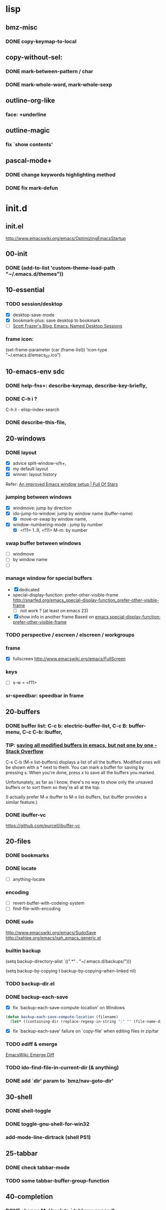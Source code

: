 

* lisp
** bmz-misc
*** DONE copy-keymap-to-local

** copy-without-sel: 
*** DONE mark-between-pattern / char
*** DONE mark-whole-word, mark-whole-sexp

** outline-org-like
*** face: +underline

** outline-magic
*** fix `show contents'

** pascal-mode+
*** DONE change keywords highlighting method
*** DONE fix mark-defun

* init.d
** init.el
http://www.emacswiki.org/emacs/OptimizingEmacsStartup

** 00-init
*** DONE (add-to-list 'custom-theme-load-path "~/.emacs.d/themes"))

** 10-essential
*** TODO session/desktop
   - [X] desktop-save-mode
   - [X] bookmark-plus: save desktop to bookmark
   - [ ] [[http://scottfrazersblog.blogspot.com/2009/12/emacs-named-desktop-sessions.html][Scott Frazer's Blog: Emacs: Named Desktop Sessions]]
*** frame icon: 
(set-frame-parameter (car (frame-list)) 'icon-type "~/.emacs.d/emacs_07.ico")

** 10-emacs-env sdc
*** DONE help-fns+: describe-keymap, describe-key-briefly, 
*** DONE C-h i ?
C-h il - elisp-index-search
*** DONE describe-this-file, 

** 20-windows
*** DONE layout
  - [X] advice split-window-v/h+, 
  - [X] my default layout
  - [X] winner: layout history 
  Refer: [[http://fullofsta.rs/2012/01/an-improved-emacs-window-setup/][An improved Emacs window setup | Full Of Stars]]

*** jumping between windows 
  - [X] windmove: jump by direction
  - [X] ido-jump-to-window: jump by window name (buffer-name)
     -  [X] move-or-swap by window name, 
  - [X] window-numbering-mode : jump by number
     - [X] <f11> 1..9, <f11> M-m: by number

*** swap buffer between windows
  - [ ] windmove
  - [ ] by window name
  - [ ] 

*** manage window for special buffers
  - [X] dedicated
  - special-display-function: prefer-other-visible-frame
    http://snarfed.org/emacs_special-display-function_prefer-other-visible-frame
    - [ ] not work ? (at least on emacs 23)
  - [X] show info in another frame
    Based on [[http://snarfed.org/emacs_special-display-function_prefer-other-visible-frame][emacs special-display-function: prefer-other-visible-frame]]

*** TODO perspective / escreen / elscreen / workgroups
*** frame
  - [X] fullscreen http://www.emacswiki.org/emacs/FullScreen

*** keys
   - [ ] s-w = <f11>
*** sr-speedbar: speedbar in frame

** 20-buffers
*** DONE buffer list: C-c b: electric-buffer-list, C-c B: buffer-menu, C-c C-b: ibuffer,
*** TIP: [[http://stackoverflow.com/questions/1852812/saving-all-modified-buffers-in-emacs-but-not-one-by-one][saving all modified buffers in emacs, but not one by one - Stack Overflow]]

C-x C-b (M-x list-buffers) displays a list of all the buffers. Modified ones will be shown with a *
next to them. You can mark a buffer for saving by pressing s. When you're done, press x to save all
the buffers you marked.

Unfortunately, as far as I know, there's no way to show only the unsaved buffers or to sort them so
they're all at the top.

(I actually prefer M-x ibuffer to M-x list-buffers, but ibuffer provides a similar feature.)

*** DONE ibuffer-vc
 https://github.com/purcell/ibuffer-vc

** 20-files
*** DONE bookmarks
*** DONE locate
  - [ ] anything-locate
*** encoding
  - [ ] revert-buffer-with-codeing-system
  - [ ] find-file-with-encoding
*** DONE sudo
http://www.emacswiki.org/emacs/SudoSave
http://xahlee.org/emacs/xah_emacs_generic.el

*** builtin backup
(setq backup-directory-alist `((".*" . "~/.emacs.d/backups/")))

(setq backup-by-copying t
    backup-by-copying-when-linked nil)

*** TODO backup-dir.el
*** DONE backup-each-save
  - [X] fix `backup-each-save-compute-location' on Windows
#+begin_src emacs-lisp
  (defun backup-each-save-compute-location (filename)
    (let* ((containing-dir (replace-regexp-in-string ":" "" (file-name-directory filename)))
#+end_src
  - [X] fix `backup-each-save' failure on `copy-file' when editing files in zip/tar

*** TODO ediff & emerge
 [[http://www.emacswiki.org/emacs-en/EmergeDiff][EmacsWiki: Emerge Diff]]

*** TODO ido-find-file-in-current-dir (& anything)
*** DONE add `dir' param to `bmz/nav-goto-dir'

** 30-shell
*** DONE shell-toggle
*** DONE toggle-gnu-shell-for-win32
*** add-mode-line-dirtrack (shell PS1)

** 25-tabbar
*** DONE check tabbar-mode
*** TODO some tabbar-buffer-group-function

** 40-completion
*** DONE change M-/ back to `dabbrev-expand'
*** DONE ispell-complete-word
*** TODO define-abbrev-table
*** TODO pabbrev
*** hippie-expand-filename,

** 40-higlights
*** DONE face highlight-changes: auto change with color theme
#+begin_src emacs-lisp
  (progn ;;NOTE: you need to call this each time you change your color-theme
    (set-face-background 'highlight-changes (face-background 'fringe nil t))
    (set-face-foreground 'highlight-changes 'unspecified)
  )
#+end_src

*** TODO highlight TODO/FIXME
http://emacs-fu.blogspot.com/2008/12/highlighting-todo-fixme-and-friends.html
*** whitespaces
**** TODO whitespaces
  [[http://xahlee.org/emacs/whitespace-mode.html][How to Use and Setup Emacs's whitespace-mode]]
  [[http://batsov.com/articles/2011/11/25/emacs-tip-number-3-whitespace-cleanup/][Emacs Tip #3: Whitespace Cleanup - (think)]]
**** DONE develock
    - [X] develock-py
(setq develock-auto-enable t)

*** TODO highlight URL
*** highlight mark, current line & column pos
  - [ ] hl-line, 
*** ruler-mode, 
*** hi-lock
*** linkd
  - [X] linkd faces
*** pulse

** 40-fold
*** outline-prefix-map: wheel-up/down, up/down
*** DONE move bm/linkd to 40-highlights.el
*** TODO fix hideshowvis vs M-t: advice, hideshowvis-refresh-fringe, 
*** DONE add foldout: < >,cancel C-z; 
*** DONE add hide-region,

** 40-symbol-fns: 
*** bm-bookmark-symbol

** 40-edit-basic
*** TODO indent
    - [X] tab-stop-list
    - [X] abs-indent
    - [ ] http://www.emacswiki.org/emacs/SmartTabs
          tabs for indentation, spaces for alignment

*** DONE visible-mark.el
*** auto-fill only for comment: comment-auto-fill-only-comments

*** region: if not region marked, take current line as region

**** macro `allow-line-as-region-for-function'
;;stolen from https://github.com/andrewsardone/emacs-config/blob/master/modules/aps-core.el#L69

** 49-edit-misc

*** toggle-show-paren-style,
*** DONE show line number
*** TODO iedit
  - [ ] iedit-rename-symbol-in-defun
*** ace-jump-mode, 
*** M-g %, 
*** copy-symbol-at-point, 
*** transpose-selection, 
*** copyfromabove, 
*** goto-chg / goto-last-change, 
*** titlecase,

** 50-vi-emu
   [[http://www.delorie.com/gnu/docs/emacs/viper.html][Viper Is a Package for Emacs Rebels]]
   
** 50-vi-keys
*** open-next-line http://is.gd/yud6UE, 
*** viper-describe-file

** 59-misc-key: 
*** TODO H-up/down ?
*** http://xahlee.org/emacs/emacs_insert_brackets_by_pair.html

** 59-mouse:

** 60-prog-basic
*** DONE comment-or-uncomment-line

** TODO 60-prog-help
*** info
**** `info-lookup-symbol'/`info-lookup-file'
**** `anything-info-...'
*** CHM/HLP/MSDN
*** DevHelp/QtAssistant
*** web
** TODO 60-project
 * [[http://misspent.wordpress.com/2011/05/31/eproject-anything-simple-emacs-project-management/][eproject + anything: simple emacs project management]]
 * eproject (jrockway) https://github.com/jrockway/eproject/wiki/
 * projectile https://github.com/bbatsov/projectile
 * [[http://code.google.com/p/emacs-project-mode/wiki/QuickStart][emacs-project-mode - A Quick Start Guide to project-mode]]

** 65-cedet-ecb
[[http://alexott.net/en/writings/emacs-devenv/EmacsCedet.html][A Gentle introduction to Cedet]]

*** TODO load-path prepend
*** TODO cedet-called-interactively-p

** 75-javascript
[[http://blog.deadpansincerity.com/2011/05/setting-up-emacs-as-a-javascript-editing-environment-for-fun-and-profit/][  Setting up Emacs as a Javascript editing environment for Fun or Profit « Deadpan Sincerity]]
  [[http://edward.oconnor.cx/2005/09/editing-javascript-in-emacs][Editing JavaScript in Emacs — Edward O’Connor]]
  [[http://www.emacswiki.org/emacs/JavaScriptMode][EmacsWiki: Java Script Mode]]

*** major modes
  + espresso-mode
  + js2-mode
    + fork: An improved JavaScript mode  https://github.com/mooz/js2-mode
  + js3-mode

*** DONE serveral jslint methods 
  + jslint-v8
  + jsl (windows only)
  + jshint + nodejs
  + jsdb + ?
  + jslint + rhino
  
*** DONE my-js-mode-map
*** TODO beautify
    - [ ] https://github.com/einars/js-beautify
    - [ ] [[http://sethmason.com/2011/04/28/jsbeautify-in-emacs.html][Beautify your JavaScript in Emacs - sethmason.com]]
        - [ ] https://gist.github.com/712405

*** jquery-doc http://splash-of-open-sauce.blogspot.com/2011/10/javascript-utilities.html
*** DONE js-comint http://js-comint-el.sourceforge.net/
*** mozrepl

** 75-autohotkey: 
*** ahk: (modify-syntax-entry ?\; "< b") ... ?\n "> b")
*** TAB -> abs-indent
*** xahk: (modify-syntax-entry ?_ "w") awk:->

** 90-foobar: 
*** artist
*** box
*** TODO scratch-log
    [[http://dorophone.blogspot.com/2011/11/how-to-make-emacs-scratch-buffer.html][How to Make Emacs' Scratch Buffer Persistent Across Sessions]]
    [[https://github.com/wakaran/scratch-log][wakaran/scratch-log - GitHub]]
*** TODO command-log
  http://www.emacswiki.org/emacs/CommandLogMode
*** TODO command frequency
  http://xahlee.org/emacs/command-frequency.html
 
** TODO 90-fun
*** fortune,
*** cowsay,
*** hacker-type, 
*** screensave (zone)
 - [ ] matrix https://bitbucket.org/dylanwen/elispport/src/18901bfc6c7e/zone-matrix.el
*** tip-of-the-day http://emacs.wordpress.com/2007/06/21/tip-of-the-day/

** TODO 90-unicode
*** xub-mode, 
*** Replace Digits By Subscripts In Emacs http://irreal.org/blog/?p=305
*** (set-input-method 'chinese-punct)
http://stackoverflow.com/questions/8695974/how-to-type-guillemets-in-emacs

;; Emacs and Unicode Tips
;; http://xahlee.org/emacs/emacs_n_unicode.html
;; HTML/XML Entities (Character/Unicode/Symbol) List
;; http://xahlee.org/comp/unicode_html_entities.html
;; Emacs File/Character Encoding/Decoding FAQ
;; http://xahlee.org/emacs/emacs_encoding_decoding_faq.html
;; xub Unicode Browser mode for Emacs
;; http://xahlee.org/emacs/unicode-browser.html


* eepy
** eepy-checker
   - [ ] [[http://people.cs.uct.ac.za/~ksmith/2011/better-python-flymake-integration-in-emacs.html][Better Python Flymake Integration in Emacs — Keegan Carruthers-Smith]]

** eepy-completion
*** built-in python completion
  - python-symbol-completions-maybe
  - ac-toggle...
